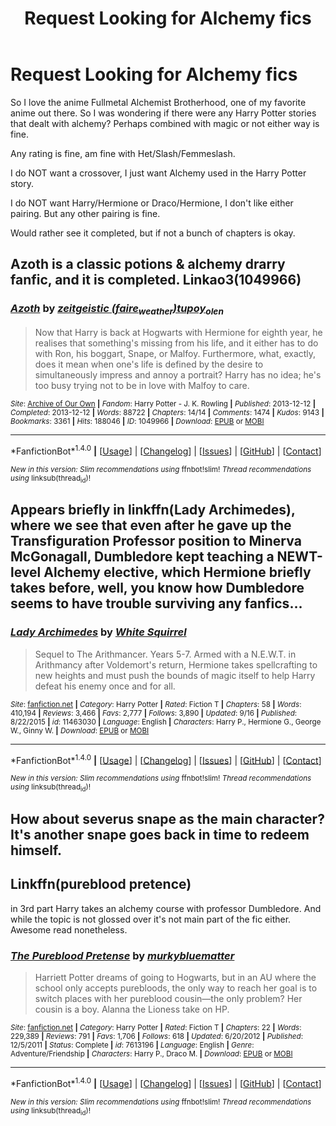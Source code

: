 #+TITLE: Request Looking for Alchemy fics

* Request Looking for Alchemy fics
:PROPERTIES:
:Author: SnarkyAndProud
:Score: 7
:DateUnix: 1506146706.0
:DateShort: 2017-Sep-23
:FlairText: Request
:END:
So I love the anime Fullmetal Alchemist Brotherhood, one of my favorite anime out there. So I was wondering if there were any Harry Potter stories that dealt with alchemy? Perhaps combined with magic or not either way is fine.

Any rating is fine, am fine with Het/Slash/Femmeslash.

I do NOT want a crossover, I just want Alchemy used in the Harry Potter story.

I do NOT want Harry/Hermione or Draco/Hermione, I don't like either pairing. But any other pairing is fine.

Would rather see it completed, but if not a bunch of chapters is okay.


** Azoth is a classic potions & alchemy drarry fanfic, and it is completed. Linkao3(1049966)
:PROPERTIES:
:Author: OhWallflower
:Score: 2
:DateUnix: 1506160336.0
:DateShort: 2017-Sep-23
:END:

*** [[http://archiveofourown.org/works/1049966][*/Azoth/*]] by [[http://www.archiveofourown.org/users/faire_weather/pseuds/zeitgeistic/users/tupoy_olen/pseuds/tupoy_olen][/zeitgeistic (faire_weather)tupoy_olen/]]

#+begin_quote
  Now that Harry is back at Hogwarts with Hermione for eighth year, he realises that something's missing from his life, and it either has to do with Ron, his boggart, Snape, or Malfoy. Furthermore, what, exactly, does it mean when one's life is defined by the desire to simultaneously impress and annoy a portrait? Harry has no idea; he's too busy trying not to be in love with Malfoy to care.
#+end_quote

^{/Site/: [[http://www.archiveofourown.org/][Archive of Our Own]] *|* /Fandom/: Harry Potter - J. K. Rowling *|* /Published/: 2013-12-12 *|* /Completed/: 2013-12-12 *|* /Words/: 88722 *|* /Chapters/: 14/14 *|* /Comments/: 1474 *|* /Kudos/: 9143 *|* /Bookmarks/: 3361 *|* /Hits/: 188046 *|* /ID/: 1049966 *|* /Download/: [[http://archiveofourown.org/downloads/ze/zeitgeistic/1049966/Azoth.epub?updated_at=1503687189][EPUB]] or [[http://archiveofourown.org/downloads/ze/zeitgeistic/1049966/Azoth.mobi?updated_at=1503687189][MOBI]]}

--------------

*FanfictionBot*^{1.4.0} *|* [[[https://github.com/tusing/reddit-ffn-bot/wiki/Usage][Usage]]] | [[[https://github.com/tusing/reddit-ffn-bot/wiki/Changelog][Changelog]]] | [[[https://github.com/tusing/reddit-ffn-bot/issues/][Issues]]] | [[[https://github.com/tusing/reddit-ffn-bot/][GitHub]]] | [[[https://www.reddit.com/message/compose?to=tusing][Contact]]]

^{/New in this version: Slim recommendations using/ ffnbot!slim! /Thread recommendations using/ linksub(thread_id)!}
:PROPERTIES:
:Author: FanfictionBot
:Score: 1
:DateUnix: 1506160355.0
:DateShort: 2017-Sep-23
:END:


** Appears briefly in linkffn(Lady Archimedes), where we see that even after he gave up the Transfiguration Professor position to Minerva McGonagall, Dumbledore kept teaching a NEWT-level Alchemy elective, which Hermione briefly takes before, well, you know how Dumbledore seems to have trouble surviving any fanfics...
:PROPERTIES:
:Author: Achille-Talon
:Score: 2
:DateUnix: 1506169317.0
:DateShort: 2017-Sep-23
:END:

*** [[http://www.fanfiction.net/s/11463030/1/][*/Lady Archimedes/*]] by [[https://www.fanfiction.net/u/5339762/White-Squirrel][/White Squirrel/]]

#+begin_quote
  Sequel to The Arithmancer. Years 5-7. Armed with a N.E.W.T. in Arithmancy after Voldemort's return, Hermione takes spellcrafting to new heights and must push the bounds of magic itself to help Harry defeat his enemy once and for all.
#+end_quote

^{/Site/: [[http://www.fanfiction.net/][fanfiction.net]] *|* /Category/: Harry Potter *|* /Rated/: Fiction T *|* /Chapters/: 58 *|* /Words/: 410,194 *|* /Reviews/: 3,466 *|* /Favs/: 2,777 *|* /Follows/: 3,890 *|* /Updated/: 9/16 *|* /Published/: 8/22/2015 *|* /id/: 11463030 *|* /Language/: English *|* /Characters/: Harry P., Hermione G., George W., Ginny W. *|* /Download/: [[http://www.ff2ebook.com/old/ffn-bot/index.php?id=11463030&source=ff&filetype=epub][EPUB]] or [[http://www.ff2ebook.com/old/ffn-bot/index.php?id=11463030&source=ff&filetype=mobi][MOBI]]}

--------------

*FanfictionBot*^{1.4.0} *|* [[[https://github.com/tusing/reddit-ffn-bot/wiki/Usage][Usage]]] | [[[https://github.com/tusing/reddit-ffn-bot/wiki/Changelog][Changelog]]] | [[[https://github.com/tusing/reddit-ffn-bot/issues/][Issues]]] | [[[https://github.com/tusing/reddit-ffn-bot/][GitHub]]] | [[[https://www.reddit.com/message/compose?to=tusing][Contact]]]

^{/New in this version: Slim recommendations using/ ffnbot!slim! /Thread recommendations using/ linksub(thread_id)!}
:PROPERTIES:
:Author: FanfictionBot
:Score: 1
:DateUnix: 1506169338.0
:DateShort: 2017-Sep-23
:END:


** How about severus snape as the main character? It's another snape goes back in time to redeem himself.
:PROPERTIES:
:Author: Extellia-seraphina
:Score: 1
:DateUnix: 1506174164.0
:DateShort: 2017-Sep-23
:END:


** Linkffn(pureblood pretence)

in 3rd part Harry takes an alchemy course with professor Dumbledore. And while the topic is not glossed over it's not main part of the fic either. Awesome read nonetheless.
:PROPERTIES:
:Author: heavy__rain
:Score: 1
:DateUnix: 1506434444.0
:DateShort: 2017-Sep-26
:END:

*** [[http://www.fanfiction.net/s/7613196/1/][*/The Pureblood Pretense/*]] by [[https://www.fanfiction.net/u/3489773/murkybluematter][/murkybluematter/]]

#+begin_quote
  Harriett Potter dreams of going to Hogwarts, but in an AU where the school only accepts purebloods, the only way to reach her goal is to switch places with her pureblood cousin---the only problem? Her cousin is a boy. Alanna the Lioness take on HP.
#+end_quote

^{/Site/: [[http://www.fanfiction.net/][fanfiction.net]] *|* /Category/: Harry Potter *|* /Rated/: Fiction T *|* /Chapters/: 22 *|* /Words/: 229,389 *|* /Reviews/: 791 *|* /Favs/: 1,706 *|* /Follows/: 618 *|* /Updated/: 6/20/2012 *|* /Published/: 12/5/2011 *|* /Status/: Complete *|* /id/: 7613196 *|* /Language/: English *|* /Genre/: Adventure/Friendship *|* /Characters/: Harry P., Draco M. *|* /Download/: [[http://www.ff2ebook.com/old/ffn-bot/index.php?id=7613196&source=ff&filetype=epub][EPUB]] or [[http://www.ff2ebook.com/old/ffn-bot/index.php?id=7613196&source=ff&filetype=mobi][MOBI]]}

--------------

*FanfictionBot*^{1.4.0} *|* [[[https://github.com/tusing/reddit-ffn-bot/wiki/Usage][Usage]]] | [[[https://github.com/tusing/reddit-ffn-bot/wiki/Changelog][Changelog]]] | [[[https://github.com/tusing/reddit-ffn-bot/issues/][Issues]]] | [[[https://github.com/tusing/reddit-ffn-bot/][GitHub]]] | [[[https://www.reddit.com/message/compose?to=tusing][Contact]]]

^{/New in this version: Slim recommendations using/ ffnbot!slim! /Thread recommendations using/ linksub(thread_id)!}
:PROPERTIES:
:Author: FanfictionBot
:Score: 1
:DateUnix: 1506434456.0
:DateShort: 2017-Sep-26
:END:
